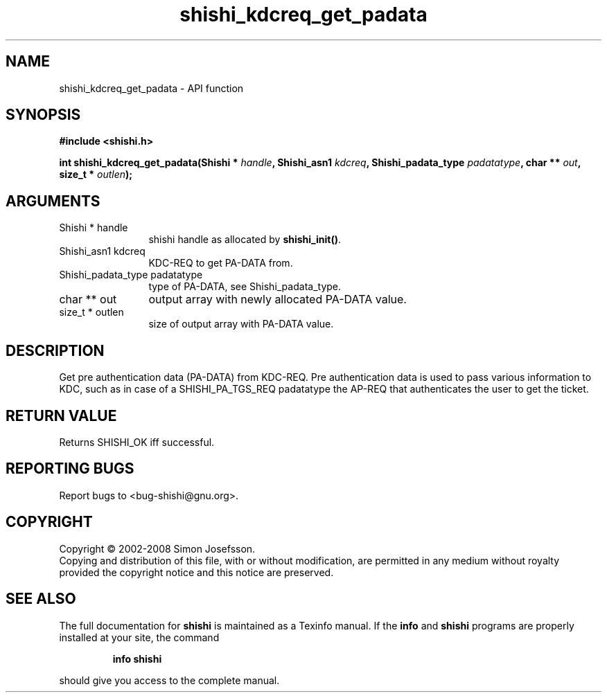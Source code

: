 .\" DO NOT MODIFY THIS FILE!  It was generated by gdoc.
.TH "shishi_kdcreq_get_padata" 3 "0.0.39" "shishi" "shishi"
.SH NAME
shishi_kdcreq_get_padata \- API function
.SH SYNOPSIS
.B #include <shishi.h>
.sp
.BI "int shishi_kdcreq_get_padata(Shishi * " handle ", Shishi_asn1 " kdcreq ", Shishi_padata_type " padatatype ", char ** " out ", size_t * " outlen ");"
.SH ARGUMENTS
.IP "Shishi * handle" 12
shishi handle as allocated by \fBshishi_init()\fP.
.IP "Shishi_asn1 kdcreq" 12
KDC\-REQ to get PA\-DATA from.
.IP "Shishi_padata_type padatatype" 12
type of PA\-DATA, see Shishi_padata_type.
.IP "char ** out" 12
output array with newly allocated PA\-DATA value.
.IP "size_t * outlen" 12
size of output array with PA\-DATA value.
.SH "DESCRIPTION"
Get pre authentication data (PA\-DATA) from KDC\-REQ.  Pre
authentication data is used to pass various information to KDC,
such as in case of a SHISHI_PA_TGS_REQ padatatype the AP\-REQ that
authenticates the user to get the ticket.
.SH "RETURN VALUE"
Returns SHISHI_OK iff successful.
.SH "REPORTING BUGS"
Report bugs to <bug-shishi@gnu.org>.
.SH COPYRIGHT
Copyright \(co 2002-2008 Simon Josefsson.
.br
Copying and distribution of this file, with or without modification,
are permitted in any medium without royalty provided the copyright
notice and this notice are preserved.
.SH "SEE ALSO"
The full documentation for
.B shishi
is maintained as a Texinfo manual.  If the
.B info
and
.B shishi
programs are properly installed at your site, the command
.IP
.B info shishi
.PP
should give you access to the complete manual.
